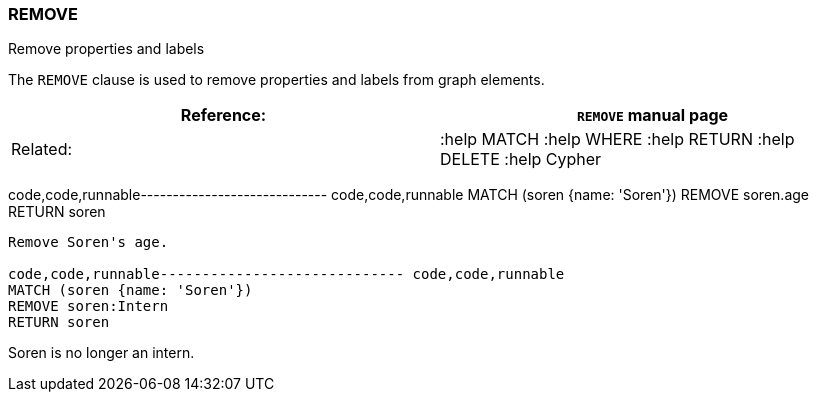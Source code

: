 [[remove]]
=== REMOVE

Remove properties and labels

The `REMOVE` clause is used to remove properties and labels from graph
elements.

[cols=",",]
|=======================================================================
|Reference: |`REMOVE` manual page

|Related: |:help MATCH :help WHERE :help RETURN :help DELETE :help
Cypher
|=======================================================================

code,code,runnable----------------------------- code,code,runnable
MATCH (soren {name: 'Soren'})
REMOVE soren.age
RETURN soren
-----------------------------

Remove Soren's age.

code,code,runnable----------------------------- code,code,runnable
MATCH (soren {name: 'Soren'})
REMOVE soren:Intern
RETURN soren
-----------------------------

Soren is no longer an intern.
